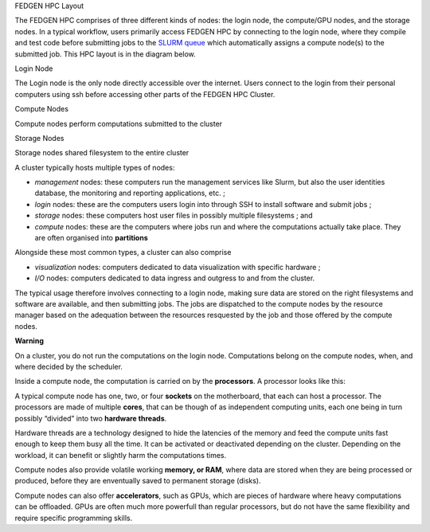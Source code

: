 FEDGEN HPC Layout

The FEDGEN HPC comprises of three different kinds of nodes: the login
node, the compute/GPU nodes, and the storage nodes. In a typical
workflow, users primarily access FEDGEN HPC by connecting to the login
node, where they compile and test code before submitting jobs to
the `SLURM
queue <https://fedgenhpc.readthedocs.io/en/latest/SLURM_overview/>`__
which automatically assigns a compute node(s) to the submitted job. This
HPC layout is in the diagram below.

|FEDGEN HPC Flow|

Login Node

The Login node is the only node directly accessible over the internet.
Users connect to the login from their personal computers
using ssh before accessing other parts of the FEDGEN HPC Cluster.

Compute Nodes

Compute nodes perform computations submitted to the cluster

Storage Nodes

Storage nodes shared filesystem to the entire cluster

A cluster typically hosts multiple types of nodes:

- *management* nodes: these computers run the management services like
  Slurm, but also the user identities database, the monitoring and
  reporting applications, etc. ;

- *login* nodes: these are the computers users login into through SSH to
  install software and submit jobs ;

- *storage* nodes: these computers host user files in possibly multiple
  filesystems ; and

- *compute* nodes: these are the computers where jobs run and where the
  computations actually take place. They are often organised
  into **partitions**

Alongside these most common types, a cluster can also comprise

- *visualization* nodes: computers dedicated to data visualization with
  specific hardware ;

- *I/O* nodes: computers dedicated to data ingress and outgress to and
  from the cluster.

The typical usage therefore involves connecting to a login node, making
sure data are stored on the right filesystems and software are
available, and then submitting jobs. The jobs are dispatched to the
compute nodes by the resource manager based on the adequation between
the resources resquested by the job and those offered by the compute
nodes.

**Warning**

On a cluster, you do not run the computations on the login node.
Computations belong on the compute nodes, when, and where decided by the
scheduler.

Inside a compute node, the computation is carried on by
the **processors**. A processor looks like this:

|image1|

A typical compute node has one, two, or four **sockets** on the
motherboard, that each can host a processor. The processors are made of
multiple **cores**, that can be though of as independent computing
units, each one being in turn possibly “divided” into two **hardware
threads**.

Hardware threads are a technology designed to hide the latencies of the
memory and feed the compute units fast enough to keep them busy all the
time. It can be activated or deactivated depending on the cluster.
Depending on the workload, it can benefit or slightly harm the
computations times.

Compute nodes also provide volatile working **memory, or RAM**, where
data are stored when they are being processed or produced, before they
are enventually saved to permanent storage (disks).

Compute nodes can also offer **accelerators**, such as GPUs, which are
pieces of hardware where heavy computations can be offloaded. GPUs are
often much more powerfull than regular processors, but do not have the
same flexibility and require specific programming skills.

.. |FEDGEN HPC Flow| image:: media/image1.png
   :width: 5.89167in
   :height: 3.69167in
.. |image1| image:: media/image2.jpeg
   :width: 2.86458in
   :height: 2.58333in
